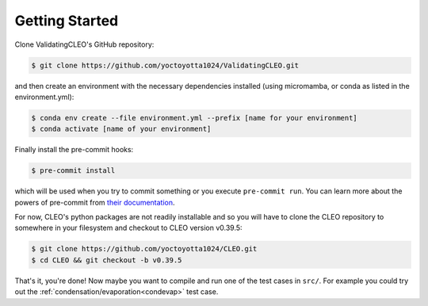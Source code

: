 .. _getstart:

Getting Started
===============

Clone ValidatingCLEO's GitHub repository:

.. code-block:: console

  $ git clone https://github.com/yoctoyotta1024/ValidatingCLEO.git

and then create an environment with the necessary dependencies installed (using micromamba, or
conda as listed in the environment.yml):

.. code-block:: console

  $ conda env create --file environment.yml --prefix [name for your environment]
  $ conda activate [name of your environment]

Finally install the pre-commit hooks:

.. code-block:: console

  $ pre-commit install

which will be used when you try to commit something or you execute ``pre-commit run``. You can learn
more about the powers of pre-commit from `their documentation <https://pre-commit.com>`_.

For now, CLEO's python packages are not readily installable and so you will have to clone the
CLEO repository to somewhere in your filesystem and checkout to CLEO version v0.39.5:

.. code-block:: console

  $ git clone https://github.com/yoctoyotta1024/CLEO.git
  $ cd CLEO && git checkout -b v0.39.5

That's it, you're done! Now maybe you want to compile and run one of the test cases in ``src/``.
For example you could try out the :ref:`condensation/evaporation<condevap>` test case.
